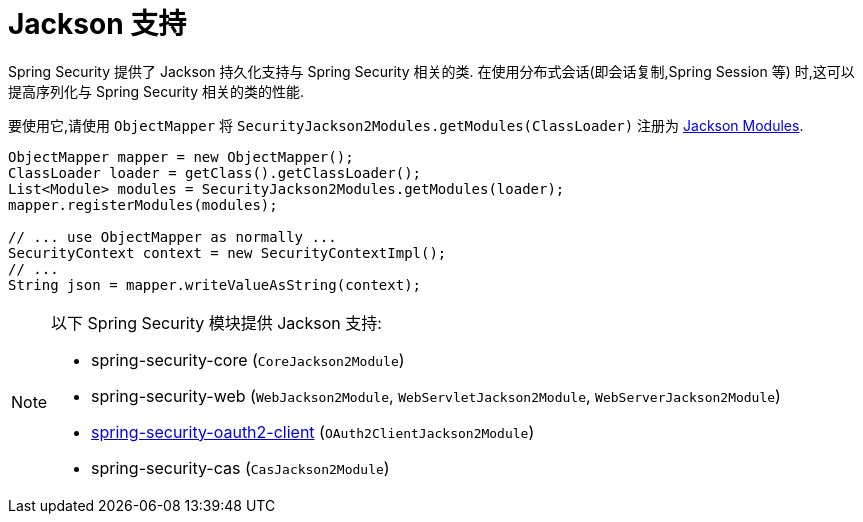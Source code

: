 [[servlet-jackson]]
= Jackson 支持

Spring Security 提供了 Jackson 持久化支持与 Spring Security 相关的类.  在使用分布式会话(即会话复制,Spring Session 等) 时,这可以提高序列化与 Spring Security 相关的类的性能.

要使用它,请使用 `ObjectMapper` 将 `SecurityJackson2Modules.getModules(ClassLoader)` 注册为 https://wiki.fasterxml.com/JacksonFeatureModules[Jackson Modules].

[source,java]
----
ObjectMapper mapper = new ObjectMapper();
ClassLoader loader = getClass().getClassLoader();
List<Module> modules = SecurityJackson2Modules.getModules(loader);
mapper.registerModules(modules);

// ... use ObjectMapper as normally ...
SecurityContext context = new SecurityContextImpl();
// ...
String json = mapper.writeValueAsString(context);
----

[NOTE]
====
以下 Spring Security 模块提供 Jackson 支持:

- spring-security-core (`CoreJackson2Module`)
- spring-security-web (`WebJackson2Module`, `WebServletJackson2Module`, `WebServerJackson2Module`)
- <<oauth2client, spring-security-oauth2-client>> (`OAuth2ClientJackson2Module`)
- spring-security-cas (`CasJackson2Module`)
====